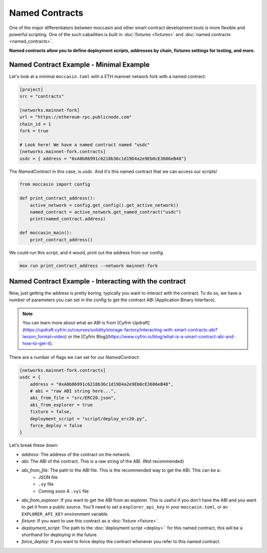 Named Contracts  
###############

One of the major differentiators between moccasin and other smart contract development tools is more flexible and powerful scripting. One of the such cabailities is built in :doc:`fixtures <fixtures>` and :doc:`named contracts <named_contracts>`.

**Named contracts allow you to define deployment scripts, addresses by chain, fixtures settings for testing, and more.**

Named Contract Example - Minimal Example
========================================

Let's look at a minimal ``moccasin.toml`` with a ETH mainnet network fork with a named contract:

.. code-block:: toml

    [project]
    src = "contracts"

    [networks.mainnet-fork]
    url = "https://ethereum-rpc.publicnode.com"
    chain_id = 1 
    fork = true

    # Look here! We have a named contract named "usdc"
    [networks.mainnet-fork.contracts]
    usdc = { address = "0xA0b86991c6218b36c1d19D4a2e9Eb0cE3606eB48"}

The `NamedContract` in this case, is `usdc`. And it's this named contract that we can access our scripts!

.. code-block:: python 

    from moccasin import config

    def print_contract_address():
        active_network = config.get_config().get_active_network()
        named_contract = active_network.get_named_contract("usdc")
        print(named_contract.address)

    def moccasin_main():
        print_contract_address()

We could run this script, and it would, print out the address from our config. 

.. code-block:: bash 

    mox run print_contract_address --network mainnet-fork


Named Contract Example - Interacting with the contract 
======================================================

Now, just getting the address is pretty boring, typically you want to interact with the contract. To do so, we have a number of parameters you can set in the config to get the contract ABI (Application Binary Interface).

.. note::

    You can learn more about what an ABI is from [Cyfrin Updraft](https://updraft.cyfrin.io/courses/solidity/storage-factory/interacting-with-smart-contracts-abi?lesson_format=video) or the [Cyfrin Blog](https://www.cyfrin.io/blog/what-is-a-smart-contract-abi-and-how-to-get-it).

There are a number of flags we can set for our `NamedContract`:

.. code-block:: toml

    [networks.mainnet-fork.contracts]
    usdc = { 
        address = "0xA0b86991c6218b36c1d19D4a2e9Eb0cE3606eB48",
        # abi = "raw ABI string here...",
        abi_from_file = "src/ERC20.json",
        abi_from_explorer = true
        fixture = false,
        deployment_script = "script/deploy_erc20.py",
        force_deploy = false
    }

Let's break these down:

- `address`: The address of the contract on the network.
- `abi`: The ABI of the contract. This is a raw string of the ABI. (Not recommended)
- `abi_from_file`: The path to the ABI file. This is the recommended way to get the ABI. This can be a:
    - JSON file
    - ``.vy`` file 
    - *Coming soon* A ``.vyi`` file 
- `abi_from_explorer`: If you want to get the ABI from an explorer. This is useful if you don't have the ABI and you want to get it from a public source. You'll need to set a ``explorer_api_key`` in your ``moccasin.toml``, or an ``EXPLORER_API_KEY`` environment variable.
- `fixture`: If you want to use this contract as a :doc:`fixture <fixture>`. 
- `deployment_script`: The path to the :doc:`deployment script <deploy>`` for this named contract, this will be a shorthand for deploying in the future. 
- `force_deploy`: If you want to force deploy the contract whenever you refer to this named contract. 

